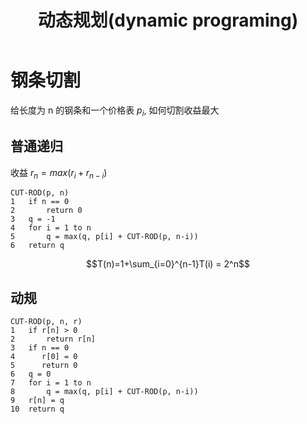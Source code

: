 #+html_head: <link rel="stylesheet" type="text/css" href="/home/ticks/Public/org_style.css" />
#+title: 动态规划(dynamic programing)
* 钢条切割
给长度为 n 的钢条和一个价格表 $p_i$, 如何切割收益最大
** 普通递归
收益 $r_n=max(r_i+r_{n-i})$
#+BEGIN_EXAMPLE
CUT-ROD(p, n)
1   if n == 0
2       return 0
3   q = -1
4   for i = 1 to n
5       q = max(q, p[i] + CUT-ROD(p, n-i))
6   return q
#+END_EXAMPLE
$$T(n)=1+\sum_{i=0}^{n-1}T(i) = 2^n$$

** 动规
#+BEGIN_EXAMPLE
CUT-ROD(p, n, r)
1   if r[n] > 0
2       return r[n]
3   if n == 0
4      r[0] = 0
5      return 0
6   q = 0
7   for i = 1 to n
8       q = max(q, p[i] + CUT-ROD(p, n-i))
9   r[n] = q
10  return q
#+END_EXAMPLE
